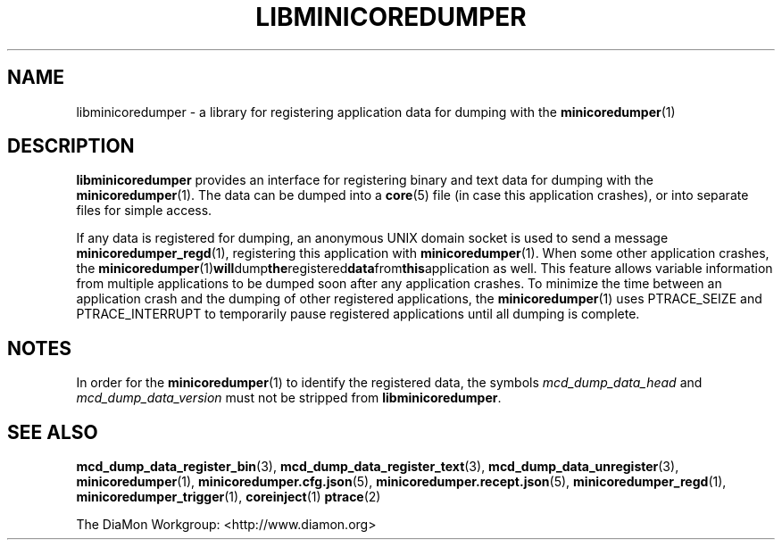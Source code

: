 '\" t
.\"
.\" Author: John Ogness
.\"
.\" This file has been put into the public domain.
.\" You can do whatever you want with this file.
.\"
.TH LIBMINICOREDUMPER 7 "2016-09-07" "Ericsson" "minicoredumper"
.
.SH NAME
libminicoredumper \- a library for registering application data for dumping
with the
.BR minicoredumper (1)
.
.SH DESCRIPTION
.B libminicoredumper
provides an interface for registering binary and text data for dumping with
the
.BR minicoredumper (1).
The data can be dumped into a
.BR core (5)
file (in case this application crashes), or into separate files for simple
access.
.PP
If any data is registered for dumping, an anonymous UNIX domain socket is
used to send a message
.BR minicoredumper_regd (1),
registering this application with
.BR minicoredumper (1).
When some other application crashes, the
.BR minicoredumper (1) will dump the registered data from this application
as well. This feature allows variable information from multiple applications
to be dumped soon after any application crashes. To minimize the time between
an application crash and the dumping of other registered applications,
the
.BR minicoredumper (1)
uses PTRACE_SEIZE and PTRACE_INTERRUPT to temporarily pause registered
applications until all dumping is complete.
.
.SH NOTES
In order for the
.BR minicoredumper (1)
to identify the registered data, the symbols
.I mcd_dump_data_head
and
.I mcd_dump_data_version
must not be stripped from
.BR libminicoredumper .
.
.SH "SEE ALSO"
.BR mcd_dump_data_register_bin (3),
.BR mcd_dump_data_register_text (3),
.BR mcd_dump_data_unregister (3),
.BR minicoredumper (1),
.BR minicoredumper.cfg.json (5),
.BR minicoredumper.recept.json (5),
.BR minicoredumper_regd (1),
.BR minicoredumper_trigger (1),
.BR coreinject (1)
.BR ptrace (2)
.PP
The DiaMon Workgroup: <http://www.diamon.org>

